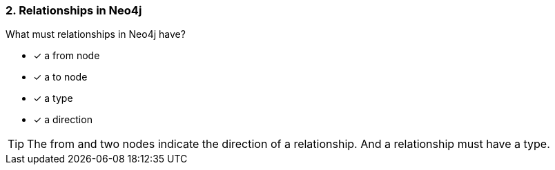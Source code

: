 [.question,role=multiple_choice]
=== 2. Relationships in Neo4j

What must relationships in Neo4j have?

 * [x] a from node
 * [x] a to node
 * [x] a type
 * [x] a direction

[TIP]
====
The from and two nodes indicate the direction of a relationship. And a relationship must have a type.
====